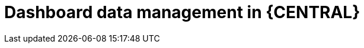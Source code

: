 [id='Dashbuilder-data-management-con_{context}']
= Dashboard data management in {CENTRAL}

ifdef::PAM,JBPM[]

{CENTRAL} contains dashboard and reporting tools that you can access from the data sets editor and Content Manager page. You can use these tools to work with the following types of items:

* Data sets
* Pages
* Navigation

You can export, import, and deploy dashboard data as ZIP files to and from {CENTRAL}.

IMPORTANT: This feature is only accessible by administrator users.

endif::[]

ifdef::DM[]

{CENTRAL} contains dashboard and reporting tools that you can access from the data sets editor. You can export, import, and deploy dashboard data as ZIP files to and from {CENTRAL}.

IMPORTANT: This feature is only accessible by administrator users.

endif::DM[]

